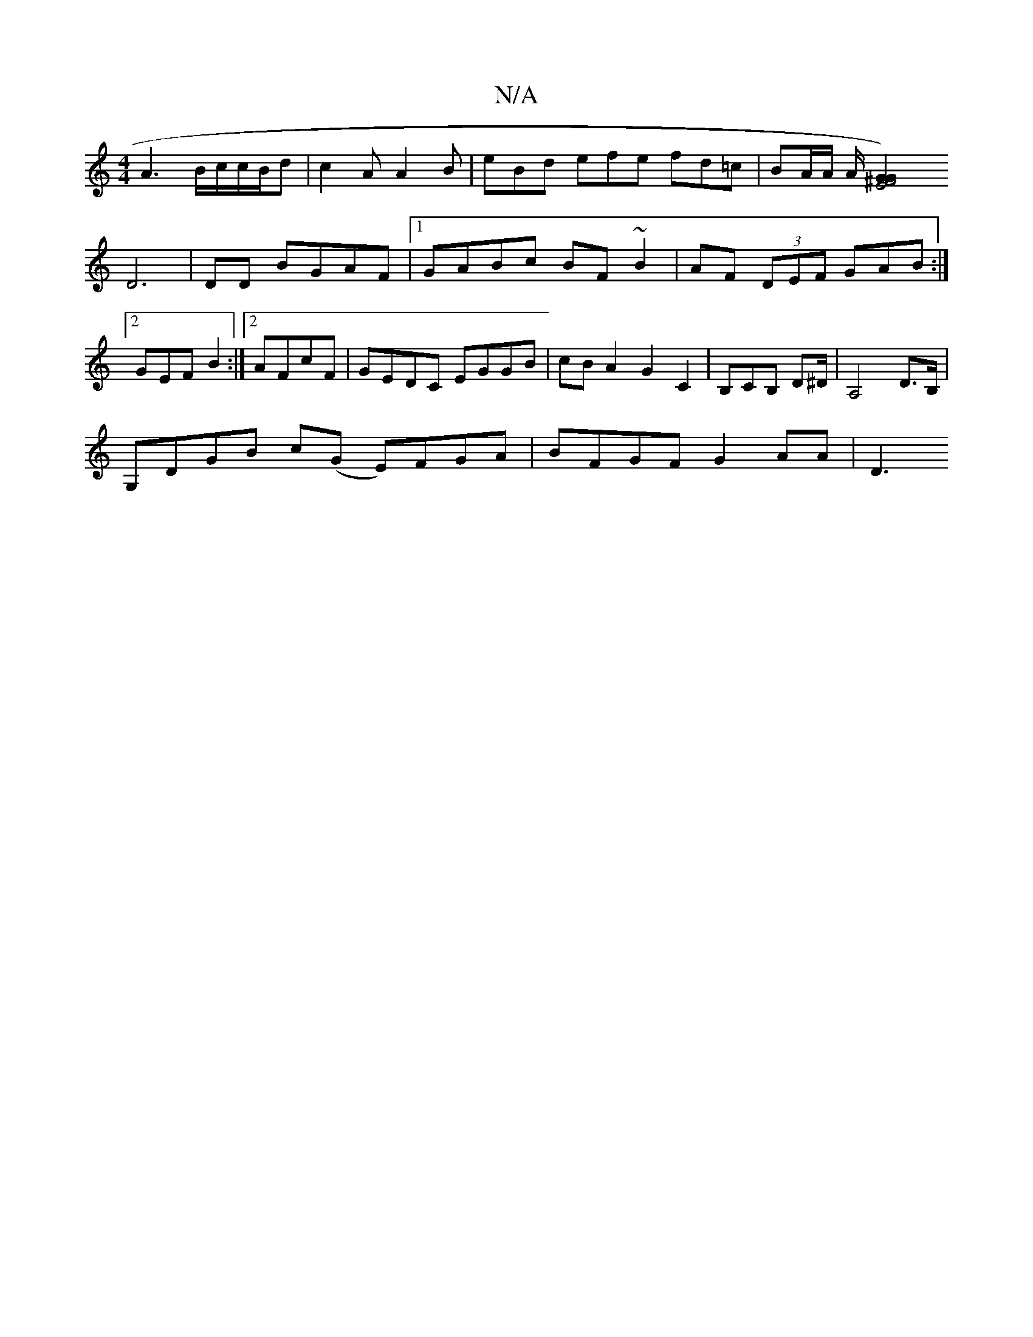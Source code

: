 X:1
T:N/A
M:4/4
R:N/A
K:Cmajor
2 A3 B/c/c/B/d|c2A A2B|eBd efe fd=c| BA/A/ A/[E4 G2G2^F4)|
D6 |DD BGAF |1 GABc BF~B2|AF (3DEF GAB:|2 GEF B2:|[2 AFcF | GEDC EGGB | cBA2 G2C2 | B,CB, D^D/ | A,4 D>B, |
G,DGB c(G E)FGA | BFGF G2AA | D3 